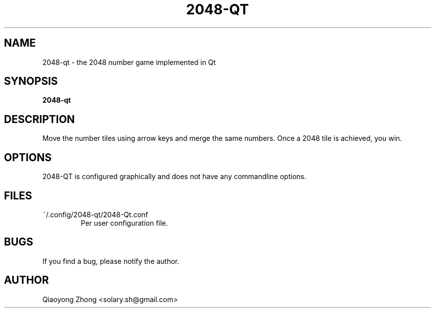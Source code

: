 .TH 2048-QT 6 2015-09-13
.SH NAME
2048-qt \- the 2048 number game implemented in Qt
.SH SYNOPSIS
.B 2048-qt
.SH DESCRIPTION
Move the number tiles using arrow keys and merge the same numbers. Once a 2048 tile is achieved, you win.
.SH OPTIONS
2048-QT is configured graphically and does not have any commandline options.
.SH FILES
~/.config/2048-qt/2048-Qt.conf
.RS
Per user configuration file.
.RE
.SH BUGS
If you find a bug, please notify the author.
.SH AUTHOR
Qiaoyong Zhong <solary.sh@gmail.com>
